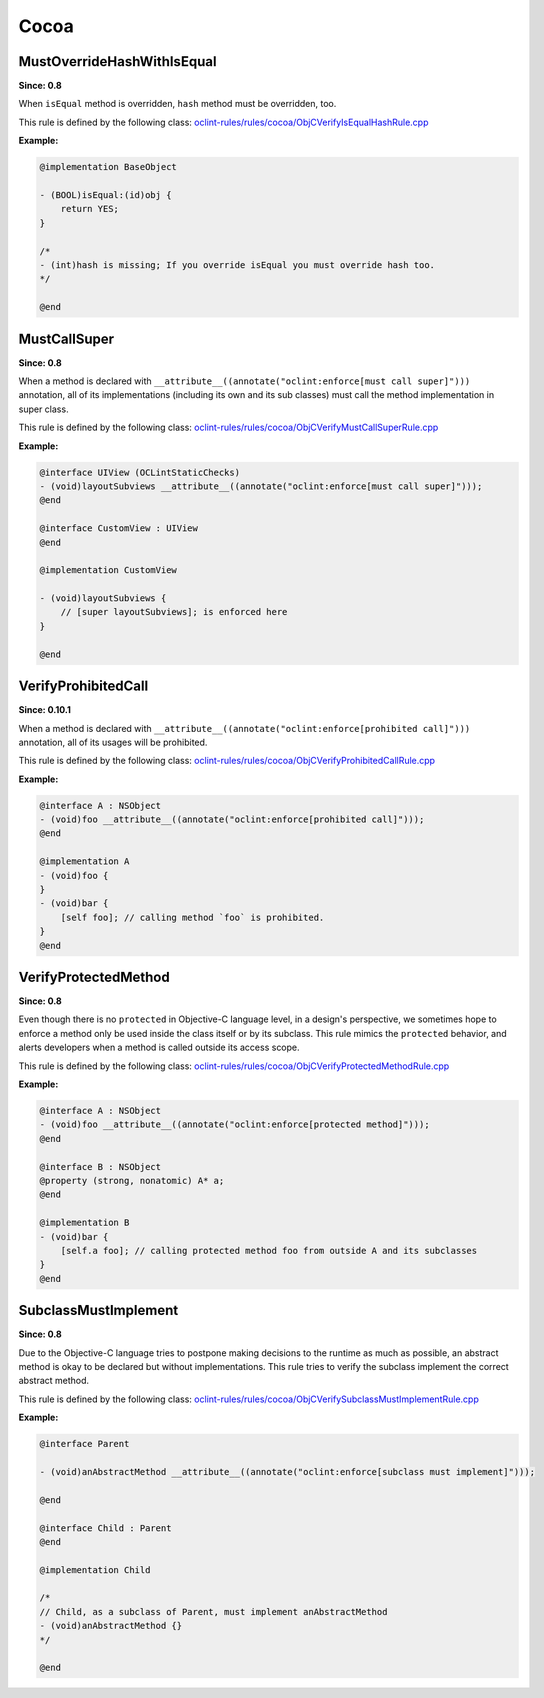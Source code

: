 Cocoa
=====

MustOverrideHashWithIsEqual
---------------------------

**Since: 0.8**

When ``isEqual`` method is overridden, ``hash`` method must be overridden, too.

This rule is defined by the following class: `oclint-rules/rules/cocoa/ObjCVerifyIsEqualHashRule.cpp <https://github.com/oclint/oclint/blob/master/oclint-rules/rules/cocoa/ObjCVerifyIsEqualHashRule.cpp>`_

**Example:**


.. code-block:: objective-c

    @implementation BaseObject

    - (BOOL)isEqual:(id)obj {
        return YES;
    }

    /*
    - (int)hash is missing; If you override isEqual you must override hash too.
    */

    @end
    

MustCallSuper
-------------

**Since: 0.8**

When a method is declared with ``__attribute__((annotate("oclint:enforce[must call super]")))`` annotation, all of its implementations (including its own and its sub classes) must call the method implementation in super class.

This rule is defined by the following class: `oclint-rules/rules/cocoa/ObjCVerifyMustCallSuperRule.cpp <https://github.com/oclint/oclint/blob/master/oclint-rules/rules/cocoa/ObjCVerifyMustCallSuperRule.cpp>`_

**Example:**


.. code-block:: objective-c

    @interface UIView (OCLintStaticChecks)
    - (void)layoutSubviews __attribute__((annotate("oclint:enforce[must call super]")));
    @end

    @interface CustomView : UIView
    @end

    @implementation CustomView

    - (void)layoutSubviews {
        // [super layoutSubviews]; is enforced here
    }

    @end
    

VerifyProhibitedCall
--------------------

**Since: 0.10.1**

When a method is declared with ``__attribute__((annotate("oclint:enforce[prohibited call]")))`` annotation, all of its usages will be prohibited.

This rule is defined by the following class: `oclint-rules/rules/cocoa/ObjCVerifyProhibitedCallRule.cpp <https://github.com/oclint/oclint/blob/master/oclint-rules/rules/cocoa/ObjCVerifyProhibitedCallRule.cpp>`_

**Example:**


.. code-block:: objective-c

    @interface A : NSObject
    - (void)foo __attribute__((annotate("oclint:enforce[prohibited call]")));
    @end

    @implementation A
    - (void)foo {
    }
    - (void)bar {
        [self foo]; // calling method `foo` is prohibited.
    }
    @end
    

VerifyProtectedMethod
---------------------

**Since: 0.8**

Even though there is no ``protected`` in Objective-C language level, in a design's perspective, we sometimes hope to enforce a method only be used inside the class itself or by its subclass. This rule mimics the ``protected`` behavior, and alerts developers when a method is called outside its access scope.

This rule is defined by the following class: `oclint-rules/rules/cocoa/ObjCVerifyProtectedMethodRule.cpp <https://github.com/oclint/oclint/blob/master/oclint-rules/rules/cocoa/ObjCVerifyProtectedMethodRule.cpp>`_

**Example:**


.. code-block:: objective-c

    @interface A : NSObject
    - (void)foo __attribute__((annotate("oclint:enforce[protected method]")));
    @end

    @interface B : NSObject
    @property (strong, nonatomic) A* a;
    @end

    @implementation B
    - (void)bar {
        [self.a foo]; // calling protected method foo from outside A and its subclasses
    }
    @end
    

SubclassMustImplement
---------------------

**Since: 0.8**

Due to the Objective-C language tries to postpone making decisions to the runtime as much as possible, an abstract method is okay to be declared but without implementations. This rule tries to verify the subclass implement the correct abstract method.

This rule is defined by the following class: `oclint-rules/rules/cocoa/ObjCVerifySubclassMustImplementRule.cpp <https://github.com/oclint/oclint/blob/master/oclint-rules/rules/cocoa/ObjCVerifySubclassMustImplementRule.cpp>`_

**Example:**


.. code-block:: objective-c

    @interface Parent

    - (void)anAbstractMethod __attribute__((annotate("oclint:enforce[subclass must implement]")));

    @end

    @interface Child : Parent
    @end

    @implementation Child

    /*
    // Child, as a subclass of Parent, must implement anAbstractMethod
    - (void)anAbstractMethod {}
    */

    @end
    


.. Generated on Wed Jun 29 21:59:34 2016

